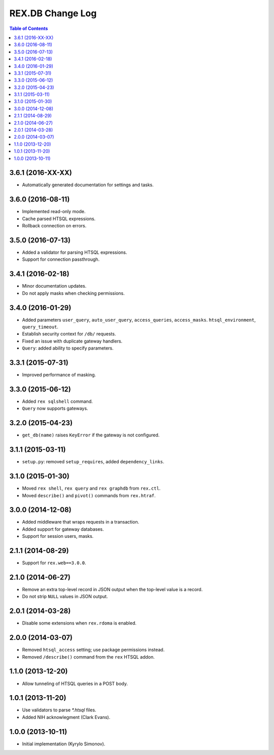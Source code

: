 *********************
  REX.DB Change Log
*********************

.. contents:: Table of Contents


3.6.1 (2016-XX-XX)
==================

* Automatically generated documentation for settings and tasks.


3.6.0 (2016-08-11)
==================

* Implemented read-only mode.
* Cache parsed HTSQL expressions.
* Rollback connection on errors.


3.5.0 (2016-07-13)
==================

* Added a validator for parsing HTSQL expressions.
* Support for connection passthrough.


3.4.1 (2016-02-18)
==================

* Minor documentation updates.
* Do not apply masks when checking permissions.


3.4.0 (2016-01-29)
==================

* Added parameters ``user_query``, ``auto_user_query``, ``access_queries``,
  ``access_masks``. ``htsql_environment``, ``query_timeout``.
* Establish security context for ``/db/`` requests.
* Fixed an issue with duplicate gateway handlers.
* ``Query``: added ability to specify parameters.


3.3.1 (2015-07-31)
==================

* Improved performance of masking.


3.3.0 (2015-06-12)
==================

* Added ``rex sqlshell`` command.
* ``Query`` now supports gateways.


3.2.0 (2015-04-23)
==================

* ``get_db(name)`` raises ``KeyError`` if the gateway is not configured.


3.1.1 (2015-03-11)
==================

* ``setup.py``: removed ``setup_requires``, added ``dependency_links``.


3.1.0 (2015-01-30)
==================

* Moved ``rex shell``, ``rex query`` and ``rex graphdb`` from ``rex.ctl``.
* Moved ``describe()`` and ``pivot()`` commands from ``rex.htraf``.


3.0.0 (2014-12-08)
==================

* Added middleware that wraps requests in a transaction.
* Added support for gateway databases.
* Support for session users, masks.


2.1.1 (2014-08-29)
==================

* Support for ``rex.web==3.0.0``.


2.1.0 (2014-06-27)
==================

* Remove an extra top-level record in JSON output when the top-level
  value is a record.
* Do not strip ``NULL`` values in JSON output.


2.0.1 (2014-03-28)
==================

* Disable some extensions when ``rex.rdoma`` is enabled.


2.0.0 (2014-03-07)
==================

* Removed ``htsql_access`` setting; use package permissions instead.
* Removed ``/describe()`` command from the ``rex`` HTSQL addon.


1.1.0 (2013-12-20)
==================

* Allow tunneling of HTSQL queries in a POST body.


1.0.1 (2013-11-20)
==================

* Use validators to parse `*.htsql` files.
* Added NIH acknowlegment (Clark Evans).


1.0.0 (2013-10-11)
==================

* Initial implementation (Kyrylo Simonov).


